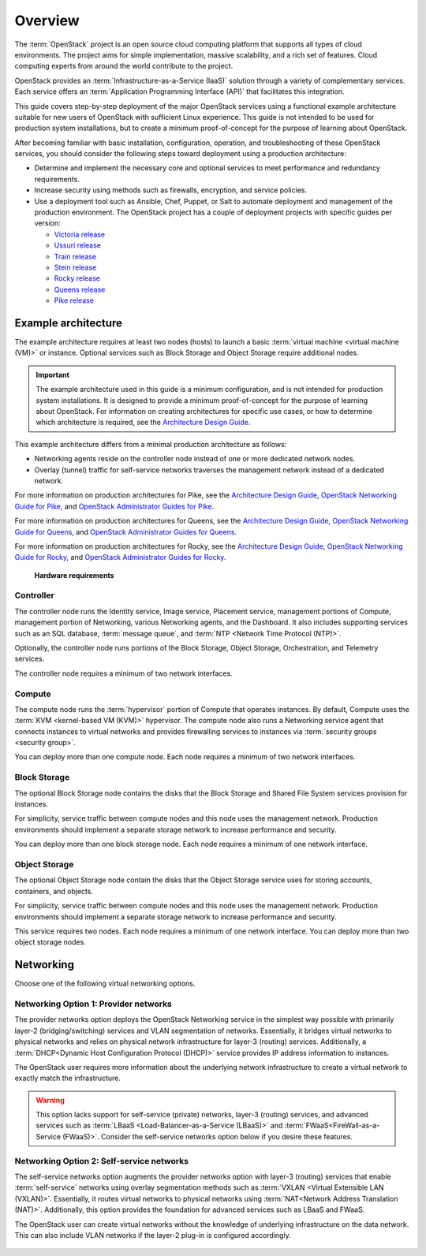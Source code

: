 ========
Overview
========

The :term:`OpenStack` project is an open source cloud computing platform that
supports all types of cloud environments. The project aims for simple
implementation, massive scalability, and a rich set of features. Cloud
computing experts from around the world contribute to the project.

OpenStack provides an :term:`Infrastructure-as-a-Service (IaaS)` solution
through a variety of complementary services. Each service offers an
:term:`Application Programming Interface (API)` that facilitates this
integration.

This guide covers step-by-step deployment of the major OpenStack
services using a functional example architecture suitable for
new users of OpenStack with sufficient Linux experience. This guide is not
intended to be used for production system installations, but to create a
minimum proof-of-concept for the purpose of learning about OpenStack.

After becoming familiar with basic installation, configuration, operation,
and troubleshooting of these OpenStack services, you should consider the
following steps toward deployment using a production architecture:

* Determine and implement the necessary core and optional services to
  meet performance and redundancy requirements.

* Increase security using methods such as firewalls, encryption, and
  service policies.

* Use a deployment tool such as Ansible, Chef, Puppet, or Salt
  to automate deployment and management of the production environment.
  The OpenStack project has a couple of deployment projects with
  specific guides per version:

  - `Victoria release <https://docs.openstack.org/victoria/deploy/>`_
  - `Ussuri release <https://docs.openstack.org/ussuri/deploy/>`_
  - `Train release <https://docs.openstack.org/train/deploy/>`_
  - `Stein release <https://docs.openstack.org/stein/deploy/>`_
  - `Rocky release <https://docs.openstack.org/rocky/deploy/>`_
  - `Queens release <https://docs.openstack.org/queens/deploy/>`_
  - `Pike release <https://docs.openstack.org/pike/deploy/>`_

.. _overview-example-architectures:

Example architecture
~~~~~~~~~~~~~~~~~~~~

The example architecture requires at least two nodes (hosts) to launch a basic
:term:`virtual machine <virtual machine (VM)>` or instance. Optional
services such as Block Storage and Object Storage require additional nodes.

.. important::

   The example architecture used in this guide is a minimum configuration,
   and is not intended for production system installations. It is designed to
   provide a minimum proof-of-concept for the purpose of learning about
   OpenStack. For information on creating architectures for specific
   use cases, or how to determine which architecture is required, see the
   `Architecture Design Guide <https://docs.openstack.org/arch-design/>`_.

This example architecture differs from a minimal production architecture as
follows:

* Networking agents reside on the controller node instead of one or more
  dedicated network nodes.

* Overlay (tunnel) traffic for self-service networks traverses the management
  network instead of a dedicated network.

For more information on production architectures for Pike, see the
`Architecture Design Guide <https://docs.openstack.org/arch-design/>`_,
`OpenStack Networking Guide for Pike <https://docs.openstack.org/neutron/pike/admin/>`_,
and
`OpenStack Administrator Guides for Pike <https://docs.openstack.org/pike/admin/>`_.

For more information on production architectures for Queens, see the
`Architecture Design Guide <https://docs.openstack.org/arch-design/>`_,
`OpenStack Networking Guide for Queens <https://docs.openstack.org/neutron/queens/admin/>`_,
and
`OpenStack Administrator Guides for Queens <https://docs.openstack.org/queens/admin/>`_.

For more information on production architectures for Rocky, see the
`Architecture Design Guide <https://docs.openstack.org/arch-design/>`_,
`OpenStack Networking Guide for Rocky <https://docs.openstack.org/neutron/rocky/admin/>`_,
and
`OpenStack Administrator Guides for Rocky <https://docs.openstack.org/rocky/admin/>`_.

.. _figure-hwreqs:

.. figure:: figures/hwreqs.png
   :alt: Hardware requirements

   **Hardware requirements**

Controller
----------

The controller node runs the Identity service, Image service, Placement
service, management portions of Compute, management portion of Networking,
various Networking agents, and the Dashboard. It also includes supporting
services such as an SQL database, :term:`message queue`, and
:term:`NTP <Network Time Protocol (NTP)>`.

Optionally, the controller node runs portions of the Block Storage, Object
Storage, Orchestration, and Telemetry services.

The controller node requires a minimum of two network interfaces.

Compute
-------

The compute node runs the :term:`hypervisor` portion of Compute that
operates instances. By default, Compute uses the
:term:`KVM <kernel-based VM (KVM)>` hypervisor. The compute node also
runs a Networking service agent that connects instances to virtual networks
and provides firewalling services to instances via
:term:`security groups <security group>`.

You can deploy more than one compute node. Each node requires a minimum
of two network interfaces.

Block Storage
-------------

The optional Block Storage node contains the disks that the Block
Storage and Shared File System services provision for instances.

For simplicity, service traffic between compute nodes and this node
uses the management network. Production environments should implement
a separate storage network to increase performance and security.

You can deploy more than one block storage node. Each node requires a
minimum of one network interface.

Object Storage
--------------

The optional Object Storage node contain the disks that the
Object Storage service uses for storing accounts, containers, and
objects.

For simplicity, service traffic between compute nodes and this node
uses the management network. Production environments should implement
a separate storage network to increase performance and security.

This service requires two nodes. Each node requires a minimum of one
network interface. You can deploy more than two object storage nodes.

Networking
~~~~~~~~~~

Choose one of the following virtual networking options.

.. _network1:

Networking Option 1: Provider networks
--------------------------------------

The provider networks option deploys the OpenStack Networking service
in the simplest way possible with primarily layer-2 (bridging/switching)
services and VLAN segmentation of networks. Essentially, it bridges virtual
networks to physical networks and relies on physical network infrastructure
for layer-3 (routing) services. Additionally, a :term:`DHCP<Dynamic Host
Configuration Protocol (DHCP)>` service provides IP address information to
instances.

The OpenStack user requires more information about the underlying network
infrastructure to create a virtual network to exactly match the
infrastructure.

.. warning::

   This option lacks support for self-service (private) networks, layer-3
   (routing) services, and advanced services such as
   :term:`LBaaS <Load-Balancer-as-a-Service (LBaaS)>` and
   :term:`FWaaS<FireWall-as-a-Service (FWaaS)>`.
   Consider the self-service networks option below if you desire these features.

.. _figure-network1-services:

.. figure:: figures/network1-services.png
   :alt: Networking Option 1: Provider networks - Service layout

.. _network2:

Networking Option 2: Self-service networks
------------------------------------------

The self-service networks option augments the provider networks option
with layer-3 (routing) services that enable
:term:`self-service` networks using overlay segmentation methods such
as :term:`VXLAN <Virtual Extensible LAN (VXLAN)>`. Essentially, it routes
virtual networks to physical networks using :term:`NAT<Network Address
Translation (NAT)>`. Additionally, this option provides the foundation for
advanced services such as LBaaS and FWaaS.

The OpenStack user can create virtual networks without the knowledge
of underlying infrastructure on the data network. This can also include
VLAN networks if the layer-2 plug-in is configured accordingly.

.. _figure-network2-services:

.. figure:: figures/network2-services.png
   :alt: Networking Option 2: Self-service networks - Service layout
